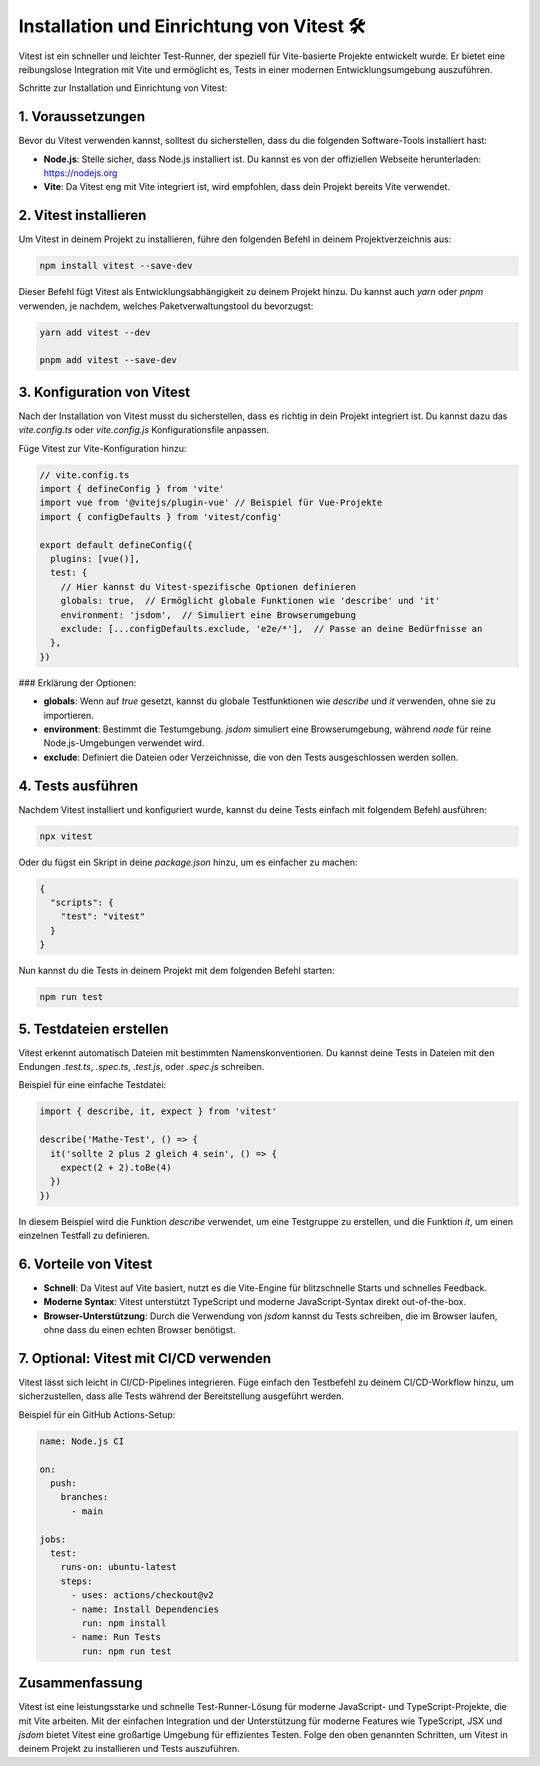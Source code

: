 Installation und Einrichtung von Vitest 🛠️
===========================================

Vitest ist ein schneller und leichter Test-Runner, der speziell für Vite-basierte Projekte entwickelt wurde. Er bietet eine reibungslose Integration mit Vite und ermöglicht es, Tests in einer modernen Entwicklungsumgebung auszuführen.

Schritte zur Installation und Einrichtung von Vitest:

1. Voraussetzungen
-------------------

Bevor du Vitest verwenden kannst, solltest du sicherstellen, dass du die folgenden Software-Tools installiert hast:

- **Node.js**: Stelle sicher, dass Node.js installiert ist. Du kannst es von der offiziellen Webseite herunterladen: https://nodejs.org
- **Vite**: Da Vitest eng mit Vite integriert ist, wird empfohlen, dass dein Projekt bereits Vite verwendet.

2. Vitest installieren
-----------------------

Um Vitest in deinem Projekt zu installieren, führe den folgenden Befehl in deinem Projektverzeichnis aus:

.. code-block:: bash

   npm install vitest --save-dev

Dieser Befehl fügt Vitest als Entwicklungsabhängigkeit zu deinem Projekt hinzu. Du kannst auch `yarn` oder `pnpm` verwenden, je nachdem, welches Paketverwaltungstool du bevorzugst:

.. code-block:: bash

   yarn add vitest --dev

   pnpm add vitest --save-dev

3. Konfiguration von Vitest
----------------------------

Nach der Installation von Vitest musst du sicherstellen, dass es richtig in dein Projekt integriert ist. Du kannst dazu das `vite.config.ts` oder `vite.config.js` Konfigurationsfile anpassen.

Füge Vitest zur Vite-Konfiguration hinzu:

.. code-block:: typescript

   // vite.config.ts
   import { defineConfig } from 'vite'
   import vue from '@vitejs/plugin-vue' // Beispiel für Vue-Projekte
   import { configDefaults } from 'vitest/config'

   export default defineConfig({
     plugins: [vue()],
     test: {
       // Hier kannst du Vitest-spezifische Optionen definieren
       globals: true,  // Ermöglicht globale Funktionen wie 'describe' und 'it'
       environment: 'jsdom',  // Simuliert eine Browserumgebung
       exclude: [...configDefaults.exclude, 'e2e/*'],  // Passe an deine Bedürfnisse an
     },
   })

### Erklärung der Optionen:

- **globals**: Wenn auf `true` gesetzt, kannst du globale Testfunktionen wie `describe` und `it` verwenden, ohne sie zu importieren.
- **environment**: Bestimmt die Testumgebung. `jsdom` simuliert eine Browserumgebung, während `node` für reine Node.js-Umgebungen verwendet wird.
- **exclude**: Definiert die Dateien oder Verzeichnisse, die von den Tests ausgeschlossen werden sollen.

4. Tests ausführen
--------------------

Nachdem Vitest installiert und konfiguriert wurde, kannst du deine Tests einfach mit folgendem Befehl ausführen:

.. code-block:: bash

   npx vitest

Oder du fügst ein Skript in deine `package.json` hinzu, um es einfacher zu machen:

.. code-block:: json

   {
     "scripts": {
       "test": "vitest"
     }
   }

Nun kannst du die Tests in deinem Projekt mit dem folgenden Befehl starten:

.. code-block:: bash

   npm run test

5. Testdateien erstellen
--------------------------

Vitest erkennt automatisch Dateien mit bestimmten Namenskonventionen. Du kannst deine Tests in Dateien mit den Endungen `.test.ts`, `.spec.ts`, `.test.js`, oder `.spec.js` schreiben.

Beispiel für eine einfache Testdatei:

.. code-block:: typescript

   import { describe, it, expect } from 'vitest'

   describe('Mathe-Test', () => {
     it('sollte 2 plus 2 gleich 4 sein', () => {
       expect(2 + 2).toBe(4)
     })
   })

In diesem Beispiel wird die Funktion `describe` verwendet, um eine Testgruppe zu erstellen, und die Funktion `it`, um einen einzelnen Testfall zu definieren.

6. Vorteile von Vitest
-----------------------

- **Schnell**: Da Vitest auf Vite basiert, nutzt es die Vite-Engine für blitzschnelle Starts und schnelles Feedback.
- **Moderne Syntax**: Vitest unterstützt TypeScript und moderne JavaScript-Syntax direkt out-of-the-box.
- **Browser-Unterstützung**: Durch die Verwendung von `jsdom` kannst du Tests schreiben, die im Browser laufen, ohne dass du einen echten Browser benötigst.

7. Optional: Vitest mit CI/CD verwenden
-----------------------------------------

Vitest lässt sich leicht in CI/CD-Pipelines integrieren. Füge einfach den Testbefehl zu deinem CI/CD-Workflow hinzu, um sicherzustellen, dass alle Tests während der Bereitstellung ausgeführt werden.

Beispiel für ein GitHub Actions-Setup:

.. code-block:: yaml

   name: Node.js CI

   on:
     push:
       branches:
         - main

   jobs:
     test:
       runs-on: ubuntu-latest
       steps:
         - uses: actions/checkout@v2
         - name: Install Dependencies
           run: npm install
         - name: Run Tests
           run: npm run test

Zusammenfassung
----------------

Vitest ist eine leistungsstarke und schnelle Test-Runner-Lösung für moderne JavaScript- und TypeScript-Projekte, die mit Vite arbeiten. Mit der einfachen Integration und der Unterstützung für moderne Features wie TypeScript, JSX und `jsdom` bietet Vitest eine großartige Umgebung für effizientes Testen. Folge den oben genannten Schritten, um Vitest in deinem Projekt zu installieren und Tests auszuführen.
